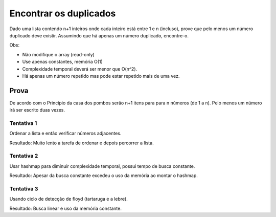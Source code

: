 Encontrar os duplicados
************************

Dado uma lista contendo n+1 inteiros onde cada inteiro está entre 1 e n (incluso), prove que pelo menos um número duplicado deve existir. 
Assumindo que há apenas um número duplicado, encontre-o.

Obs:

- Não modifique o array (read-only)

- Use apenas constantes, memória O(1)

- Complexidade temporal deverá ser menor que O(n^2).

- Há apenas um número repetido mas pode estar repetido mais de uma vez.

Prova
------
De acordo com o Princípio da casa dos pombos serão n+1 itens para para n números (de 1 a n). Pelo menos um número irá ser escrito duas vezes.

Tentativa 1
============
Ordenar a lista e então verificar números adjacentes.
        
Resultado: Muito lento a tarefa de ordenar e depois percorrer a lista.

Tentativa 2
============
Usar hashmap para diminuir complexidade temporal, possui tempo de busca constante.

Resultado: Apesar da busca constante excedeu o uso da memória ao montar o hashmap.

Tentativa 3
============
Usando ciclo de detecção de floyd (tartaruga e a lebre).

Resultado: Busca linear e uso da memória constante. 
